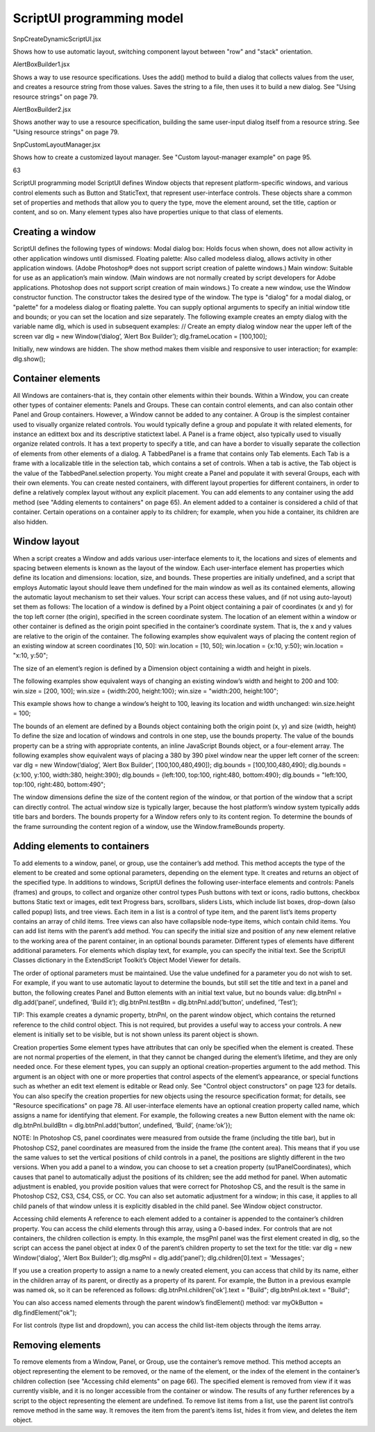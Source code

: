 .. _scriptui-programming-model:

ScriptUI programming model
==========================

SnpCreateDynamicScriptUI.jsx

Shows how to use automatic layout, switching component
layout between "row" and "stack" orientation.

AlertBoxBuilder1.jsx

Shows a way to use resource specifications. Uses the add()
method to build a dialog that collects values from the user,
and creates a resource string from those values. Saves the
string to a file, then uses it to build a new dialog. See "Using
resource strings" on page 79.

AlertBoxBuilder2.jsx

Shows another way to use a resource specification, building
the same user-input dialog itself from a resource string. See
"Using resource strings" on page 79.

SnpCustomLayoutManager.jsx

Shows how to create a customized layout manager. See
"Custom layout-manager example" on page 95.

63

ScriptUI programming model
ScriptUI defines Window objects that represent platform-specific windows, and various control elements
such as Button and StaticText, that represent user-interface controls. These objects share a common set
of properties and methods that allow you to query the type, move the element around, set the title,
caption or content, and so on. Many element types also have properties unique to that class of elements.

.. _creating-a-window:

Creating a window
-----------------
ScriptUI defines the following types of windows:
Modal dialog box: Holds focus when shown, does not allow activity in other application windows until
dismissed.
Floating palette: Also called modeless dialog, allows activity in other application windows. (Adobe
Photoshop® does not support script creation of palette windows.)
Main window: Suitable for use as an application’s main window. (Main windows are not normally
created by script developers for Adobe applications. Photoshop does not support script creation of
main windows.)
To create a new window, use the Window constructor function. The constructor takes the desired type of
the window. The type is "dialog" for a modal dialog, or "palette" for a modeless dialog or floating
palette. You can supply optional arguments to specify an initial window title and bounds; or you can set
the location and size separately.
The following example creates an empty dialog with the variable name dlg, which is used in subsequent
examples:
// Create an empty dialog window near the upper left of the screen
var dlg = new Window(’dialog’, ’Alert Box Builder’);
dlg.frameLocation = [100,100];

Initially, new windows are hidden. The show method makes them visible and responsive to user
interaction; for example:
dlg.show();

.. _container-elements:

Container elements
------------------
All Windows are containers-that is, they contain other elements within their bounds. Within a Window, you
can create other types of container elements: Panels and Groups. These can contain control elements,
and can also contain other Panel and Group containers. However, a Window cannot be added to any
container.
A Group is the simplest container used to visually organize related controls. You would typically define
a group and populate it with related elements, for instance an edittext box and its descriptive
statictext label.
A Panel is a frame object, also typically used to visually organize related controls. It has a text property
to specify a title, and can have a border to visually separate the collection of elements from other
elements of a dialog.
A TabbedPanel is a frame that contains only Tab elements. Each Tab is a frame with a localizable title
in the selection tab, which contains a set of controls. When a tab is active, the Tab object is the value of
the TabbedPanel.selection property.
You might create a Panel and populate it with several Groups, each with their own elements. You can
create nested containers, with different layout properties for different containers, in order to define a
relatively complex layout without any explicit placement.
You can add elements to any container using the add method (see "Adding elements to containers" on
page 65). An element added to a container is considered a child of that container. Certain operations on a
container apply to its children; for example, when you hide a container, its children are also hidden.

.. _window-layout:

Window layout
-------------
When a script creates a Window and adds various user-interface elements to it, the locations and sizes of
elements and spacing between elements is known as the layout of the window. Each user-interface
element has properties which define its location and dimensions: location, size, and bounds. These
properties are initially undefined, and a script that employs Automatic layout should leave them
undefined for the main window as well as its contained elements, allowing the automatic layout
mechanism to set their values.
Your script can access these values, and (if not using auto-layout) set them as follows:
The location of a window is defined by a Point object containing a pair of coordinates (x and y) for
the top left corner (the origin), specified in the screen coordinate system. The location of an element
within a window or other container is defined as the origin point specified in the container’s
coordinate system. That is, the x and y values are relative to the origin of the container.
The following examples show equivalent ways of placing the content region of an existing window at
screen coordinates [10, 50]:
win.location = [10, 50];
win.location = {x:10, y:50};
win.location = "x:10, y:50";

The size of an element’s region is defined by a Dimension object containing a width and height in
pixels.

The following examples show equivalent ways of changing an existing window’s width and height to
200 and 100:
win.size = [200, 100];
win.size = {width:200, height:100};
win.size = "width:200, height:100";

This example shows how to change a window’s height to 100, leaving its location and width
unchanged:
win.size.height = 100;

The bounds of an element are defined by a Bounds object containing both the origin point (x, y) and
size (width, height) To define the size and location of windows and controls in one step, use the
bounds property.
The value of the bounds property can be a string with appropriate contents, an inline JavaScript
Bounds object, or a four-element array. The following examples show equivalent ways of placing a 380
by 390 pixel window near the upper left corner of the screen:
var dlg = new Window(’dialog’, ’Alert Box Builder’, [100,100,480,490]);
dlg.bounds = [100,100,480,490];
dlg.bounds = {x:100, y:100, width:380, height:390};
dlg.bounds = {left:100, top:100, right:480, bottom:490};
dlg.bounds = "left:100, top:100, right:480, bottom:490";

The window dimensions define the size of the content region of the window, or that portion of the window
that a script can directly control. The actual window size is typically larger, because the host platform’s
window system typically adds title bars and borders. The bounds property for a Window refers only to its
content region. To determine the bounds of the frame surrounding the content region of a window, use
the Window.frameBounds property.

.. _adding-elements-to-containers:

Adding elements to containers
-----------------------------
To add elements to a window, panel, or group, use the container’s add method. This method accepts the
type of the element to be created and some optional parameters, depending on the element type. It
creates and returns an object of the specified type.
In additions to windows, ScriptUI defines the following user-interface elements and controls:
Panels (frames) and groups, to collect and organize other control types
Push buttons with text or icons, radio buttons, checkbox buttons
Static text or images, edit text
Progress bars, scrollbars, sliders
Lists, which include list boxes, drop-down (also called popup) lists, and tree views. Each item in a list is
a control of type item, and the parent list’s items property contains an array of child items. Tree views
can also have collapsible node-type items, which contain child items. You can add list items with the
parent’s add method.
You can specify the initial size and position of any new element relative to the working area of the parent
container, in an optional bounds parameter. Different types of elements have different additional
parameters. For elements which display text, for example, you can specify the initial text. See the ScriptUI
Classes dictionary in the ExtendScript Toolkit’s Object Model Viewer for details.

The order of optional parameters must be maintained. Use the value undefined for a parameter you do
not wish to set. For example, if you want to use automatic layout to determine the bounds, but still set the
title and text in a panel and button, the following creates Panel and Button elements with an initial text
value, but no bounds value:
dlg.btnPnl = dlg.add(’panel’, undefined, ’Build it’);
dlg.btnPnl.testBtn = dlg.btnPnl.add(’button’, undefined, ’Test’);

TIP: This example creates a dynamic property, btnPnl, on the parent window object, which contains the
returned reference to the child control object. This is not required, but provides a useful way to access your
controls.
A new element is initially set to be visible, but is not shown unless its parent object is shown.

Creation properties
Some element types have attributes that can only be specified when the element is created. These are not
normal properties of the element, in that they cannot be changed during the element’s lifetime, and they
are only needed once. For these element types, you can supply an optional creation-properties
argument to the add method. This argument is an object with one or more properties that control aspects
of the element’s appearance, or special functions such as whether an edit text element is editable or Read
only. See "Control object constructors" on page 123 for details.
You can also specify the creation properties for new objects using the resource specification format; for
details, see "Resource specifications" on page 78.
All user-interface elements have an optional creation property called name, which assigns a name for
identifying that element. For example, the following creates a new Button element with the name ok:
dlg.btnPnl.buildBtn = dlg.btnPnl.add(‘button’, undefined, ‘Build’, {name:’ok’});

NOTE: In Photoshop CS, panel coordinates were measured from outside the frame (including the title bar),
but in Photoshop CS2, panel coordinates are measured from the inside the frame (the content area). This
means that if you use the same values to set the vertical positions of child controls in a panel, the positions
are slightly different in the two versions. When you add a panel to a window, you can choose to set a
creation property (su1PanelCoordinates), which causes that panel to automatically adjust the positions
of its children; see the add method for panel. When automatic adjustment is enabled, you provide
position values that were correct for Photoshop CS, and the result is the same in Photoshop CS2, CS3, CS4,
CS5, or CC. You can also set automatic adjustment for a window; in this case, it applies to all child panels of
that window unless it is explicitly disabled in the child panel. See Window object constructor.

Accessing child elements
A reference to each element added to a container is appended to the container’s children property. You
can access the child elements through this array, using a 0-based index. For controls that are not
containers, the children collection is empty.
In this example, the msgPnl panel was the first element created in dlg, so the script can access the panel
object at index 0 of the parent’s children property to set the text for the title:
var dlg = new Window('dialog', 'Alert Box Builder');
dlg.msgPnl = dlg.add('panel');
dlg.children[0].text = 'Messages';

If you use a creation property to assign a name to a newly created element, you can access that child by its
name, either in the children array of its parent, or directly as a property of its parent. For example, the
Button in a previous example was named ok, so it can be referenced as follows:
dlg.btnPnl.children['ok'].text = "Build";
dlg.btnPnl.ok.text = "Build";

You can also access named elements through the parent window’s findElement() method:
var myOkButton = dlg.findElement("ok");

For list controls (type list and dropdown), you can access the child list-item objects through the items
array.

.. _removing-elements:

Removing elements
-----------------
To remove elements from a Window, Panel, or Group, use the container’s remove method. This method
accepts an object representing the element to be removed, or the name of the element, or the index of the
element in the container’s children collection (see "Accessing child elements" on page 66).
The specified element is removed from view if it was currently visible, and it is no longer accessible from
the container or window. The results of any further references by a script to the object representing the
element are undefined.
To remove list items from a list, use the parent list control’s remove method in the same way. It removes the
item from the parent’s items list, hides it from view, and deletes the item object.

